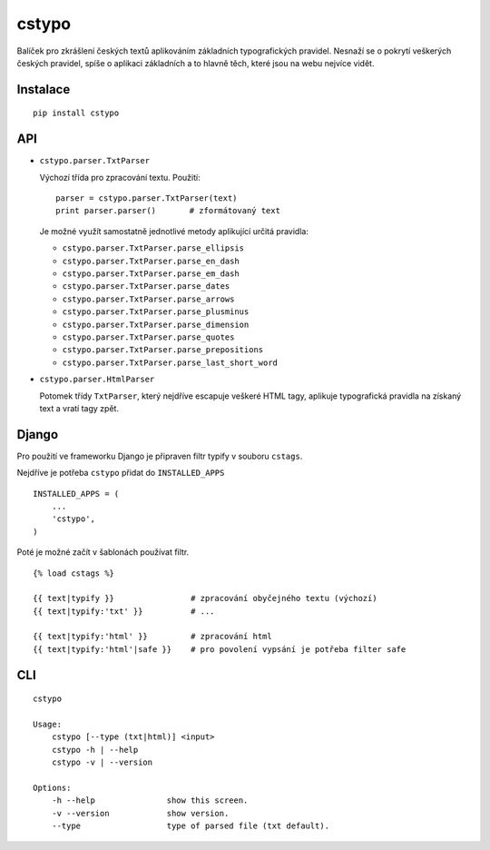 cstypo
======

Balíček pro zkrášlení českých textů aplikováním základních typografických
pravidel. Nesnaží se o pokrytí veškerých českých pravidel, spíše o aplikaci
základních a to hlavně těch, které jsou na webu nejvíce vidět.

.. image:: https://travis-ci.org/yetty/cstypo.png?branch=master
    :target: https://travis-ci.org/yetty/cstypo


Instalace
---------

::

    pip install cstypo



API
-------

- ``cstypo.parser.TxtParser``

  Výchozí třída pro zpracování textu. Použití:

  ::

        parser = cstypo.parser.TxtParser(text)
        print parser.parser()       # zformátovaný text


  Je možné využít samostatně jednotlivé metody aplikující určitá pravidla:

  - ``cstypo.parser.TxtParser.parse_ellipsis``
  - ``cstypo.parser.TxtParser.parse_en_dash``
  - ``cstypo.parser.TxtParser.parse_em_dash``
  - ``cstypo.parser.TxtParser.parse_dates``
  - ``cstypo.parser.TxtParser.parse_arrows``
  - ``cstypo.parser.TxtParser.parse_plusminus``
  - ``cstypo.parser.TxtParser.parse_dimension``
  - ``cstypo.parser.TxtParser.parse_quotes``
  - ``cstypo.parser.TxtParser.parse_prepositions``
  - ``cstypo.parser.TxtParser.parse_last_short_word``


-   ``cstypo.parser.HtmlParser``

    Potomek třídy ``TxtParser``, který nejdříve escapuje veškeré HTML tagy,
    aplikuje typografická pravidla na získaný text a vratí tagy zpět.


Django
-------

Pro použití ve frameworku Django je připraven filtr typify v souboru ``cstags``.

Nejdříve je potřeba ``cstypo`` přidat do ``INSTALLED_APPS``

::

    INSTALLED_APPS = (
        ...
        'cstypo',
    )

Poté je možné začít v šablonách používat filtr.

::

    {% load cstags %}

    {{ text|typify }}                # zpracování obyčejného textu (výchozí)
    {{ text|typify:'txt' }}          # ...

    {{ text|typify:'html' }}         # zpracování html
    {{ text|typify:'html'|safe }}    # pro povolení vypsání je potřeba filter safe



CLI
----

::

    cstypo

    Usage:
        cstypo [--type (txt|html)] <input>
        cstypo -h | --help
        cstypo -v | --version

    Options:
        -h --help               show this screen.
        -v --version            show version.
        --type                  type of parsed file (txt default).

